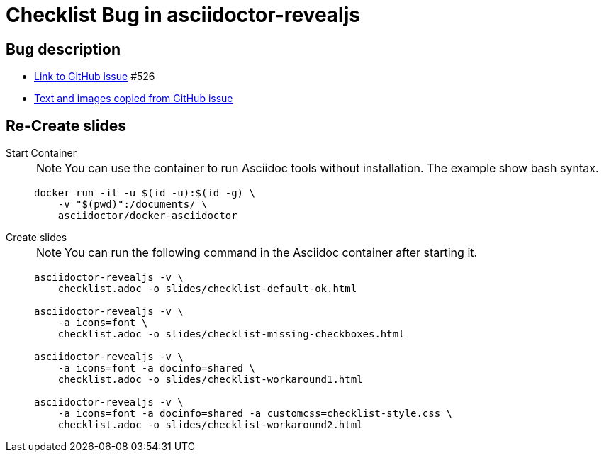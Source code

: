 = Checklist Bug in asciidoctor-revealjs

== Bug description

* link:https://github.com/asciidoctor/asciidoctor-reveal.js/issues/526[Link to GitHub issue^] #526

* link:github-issue/README.md[Text and images copied from GitHub issue]

== Re-Create slides

Start Container::
+
NOTE: You can use the container to run Asciidoc tools without installation. The example show bash syntax.
+
[source,bash]
----
docker run -it -u $(id -u):$(id -g) \
    -v "$(pwd)":/documents/ \
    asciidoctor/docker-asciidoctor
----

Create slides::
+
NOTE: You can run the following command in the Asciidoc container after starting it.
+
[source,bash]
----
asciidoctor-revealjs -v \
    checklist.adoc -o slides/checklist-default-ok.html

asciidoctor-revealjs -v \
    -a icons=font \
    checklist.adoc -o slides/checklist-missing-checkboxes.html

asciidoctor-revealjs -v \
    -a icons=font -a docinfo=shared \
    checklist.adoc -o slides/checklist-workaround1.html

asciidoctor-revealjs -v \
    -a icons=font -a docinfo=shared -a customcss=checklist-style.css \
    checklist.adoc -o slides/checklist-workaround2.html
----
